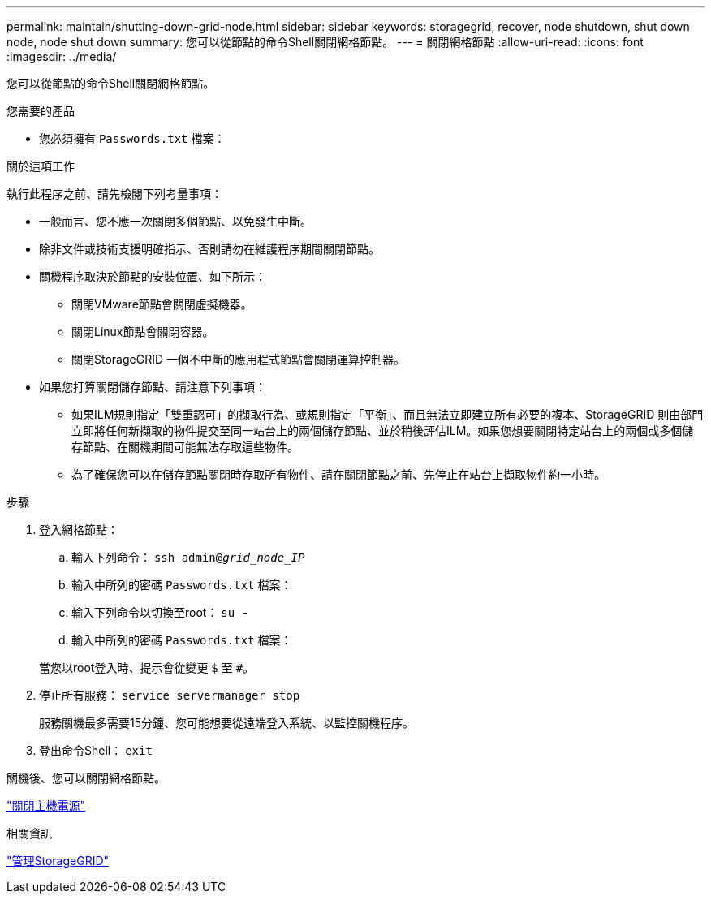 ---
permalink: maintain/shutting-down-grid-node.html 
sidebar: sidebar 
keywords: storagegrid, recover, node shutdown, shut down node, node shut down 
summary: 您可以從節點的命令Shell關閉網格節點。 
---
= 關閉網格節點
:allow-uri-read: 
:icons: font
:imagesdir: ../media/


[role="lead"]
您可以從節點的命令Shell關閉網格節點。

.您需要的產品
* 您必須擁有 `Passwords.txt` 檔案：


.關於這項工作
執行此程序之前、請先檢閱下列考量事項：

* 一般而言、您不應一次關閉多個節點、以免發生中斷。
* 除非文件或技術支援明確指示、否則請勿在維護程序期間關閉節點。
* 關機程序取決於節點的安裝位置、如下所示：
+
** 關閉VMware節點會關閉虛擬機器。
** 關閉Linux節點會關閉容器。
** 關閉StorageGRID 一個不中斷的應用程式節點會關閉運算控制器。


* 如果您打算關閉儲存節點、請注意下列事項：
+
** 如果ILM規則指定「雙重認可」的擷取行為、或規則指定「平衡」、而且無法立即建立所有必要的複本、StorageGRID 則由部門立即將任何新擷取的物件提交至同一站台上的兩個儲存節點、並於稍後評估ILM。如果您想要關閉特定站台上的兩個或多個儲存節點、在關機期間可能無法存取這些物件。
** 為了確保您可以在儲存節點關閉時存取所有物件、請在關閉節點之前、先停止在站台上擷取物件約一小時。




.步驟
. 登入網格節點：
+
.. 輸入下列命令： `ssh admin@_grid_node_IP_`
.. 輸入中所列的密碼 `Passwords.txt` 檔案：
.. 輸入下列命令以切換至root： `su -`
.. 輸入中所列的密碼 `Passwords.txt` 檔案：


+
當您以root登入時、提示會從變更 `$` 至 `#`。

. 停止所有服務： `service servermanager stop`
+
服務關機最多需要15分鐘、您可能想要從遠端登入系統、以監控關機程序。

. 登出命令Shell： `exit`


關機後、您可以關閉網格節點。

link:powering-down-host.html["關閉主機電源"]

.相關資訊
link:../admin/index.html["管理StorageGRID"]
